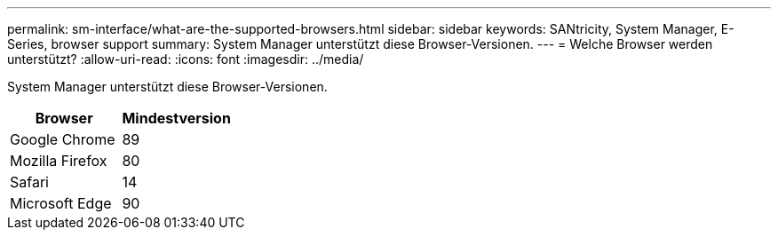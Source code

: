 ---
permalink: sm-interface/what-are-the-supported-browsers.html 
sidebar: sidebar 
keywords: SANtricity, System Manager, E-Series, browser support 
summary: System Manager unterstützt diese Browser-Versionen. 
---
= Welche Browser werden unterstützt?
:allow-uri-read: 
:icons: font
:imagesdir: ../media/


[role="lead"]
System Manager unterstützt diese Browser-Versionen.

[cols="1a,1a"]
|===
| Browser | Mindestversion 


 a| 
Google Chrome
 a| 
89



 a| 
Mozilla Firefox
 a| 
80



 a| 
Safari
 a| 
14



 a| 
Microsoft Edge
 a| 
90

|===